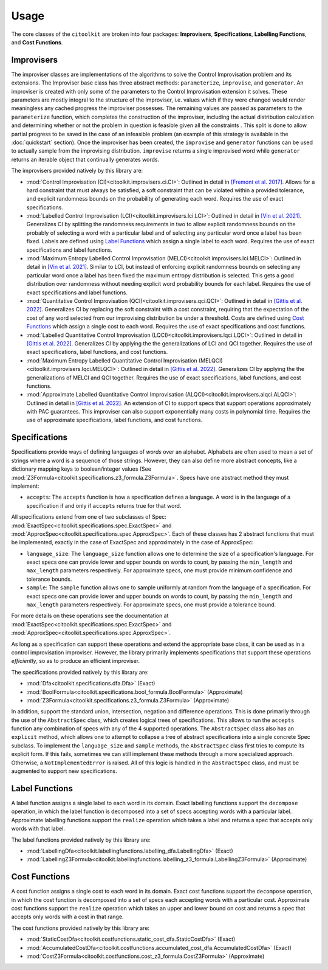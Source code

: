 ..  _usage:

Usage
============

The core classes of the ``citoolkit`` are broken into four packages: **Improvisers**, **Specifications**, **Labelling Functions**, and **Cost Functions**. 

Improvisers
**************

The improviser classes are implementations of the algorithms to solve the Control Improvisation problem and its extensions. The Improviser base class has three abstract methods: ``parameterize``, ``improvise``, and ``generator``. An improviser is created with only some of the parameters to the Control Improvisation extension it solves. These parameters are mostly integral to the structure of the improviser, i.e. values which if they were changed would render meaningless any cached progress the improviser possesses. The remaining values are passed as parameters to the ``parameterize`` function, which completes the construction of the improviser, including the actual distribution calculation and determining whether or not the problem in question is feasible given all the constraints
. This split is done to allow partial progress to be saved in the case of an infeasible problem (an example of this strategy is available in the :doc:`quickstart` section). Once the improviser has been created, the ``improvise`` and ``generator`` functions can be used to actually sample from the improvising distribution. ``improvise`` returns a single improvised word while ``generator`` returns an iterable object that continually generates words.

The improvisers provided natively by this library are:

* :mod:`Control Improvisation (CI)<citoolkit.improvisers.ci.CI>`: Outlined in detail in `[Fremont et al. 2017] <https://arxiv.org/abs/1704.06319>`_. Allows for a hard constraint that must always be satisfied, a soft constraint that can be violated within a provided tolerance, and explicit randomness bounds on the probability of generating each word. Requires the use of exact specifications.
* :mod:`Labelled Control Improvisation (LCI)<citoolkit.improvisers.lci.LCI>`: Outlined in detail in `[Vin et al. 2021] <https://tr.soe.ucsc.edu/research/technical-reports/UCSC-SOE-21-09>`_. Generalizes CI by splitting the randomness requirements in two to allow explicit randomness bounds on the probably of selecting a word with a particular label and of selecting any particular word once a label has been fixed. Labels are defined using `Label Functions`_ which assign a single label to each word. Requires the use of exact specifications and label functions.
* :mod:`Maximum Entropy Labelled Control Improvisation (MELCI)<citoolkit.improvisers.lci.MELCI>`: Outlined in detail in `[Vin et al. 2021] <https://tr.soe.ucsc.edu/research/technical-reports/UCSC-SOE-21-09>`_. Similar to LCI, but instead of enforcing explicit randomness bounds on selecting any particular word once a label has been fixed the maximum entropy distribution is selected. This gets a good distribution over randomness without needing explicit word probability bounds for each label. Requires the use of exact specifications and label functions.
* :mod:`Quantitative Control Improvisation (QCI)<citoolkit.improvisers.qci.QCI>`: Outlined in detail in `[Gittis et al. 2022] <https://arxiv.org/abs/2206.02775>`_. Generalizes CI by replacing the soft constraint with a cost constraint, requiring that the expectation of the cost of any word selected from our improvising distribution be under a threshold. Costs are defined using `Cost Functions`_ which assign a single cost to each word. Requires the use of exact specifications and cost functions.
* :mod:`Labelled Quantitative Control Improvisation (LQCI)<citoolkit.improvisers.lqci.LQCI>`: Outlined in detail in `[Gittis et al. 2022] <https://arxiv.org/abs/2206.02775>`_. Generalizes CI by applying the the generalizations of LCI and QCI together. Requires the use of exact specifications, label functions, and cost functions.
* :mod:`Maximum Entropy Labelled Quantitative Control Improvisation (MELQCI)<citoolkit.improvisers.lqci.MELQCI>`: Outlined in detail in `[Gittis et al. 2022] <https://arxiv.org/abs/2206.02775>`_. Generalizes CI by applying the the generalizations of MELCI and QCI together. Requires the use of exact specifications, label functions, and cost functions.
* :mod:`Approximate Labelled Quantitative Control Improvisation (ALQCI)<citoolkit.improvisers.alqci.ALQCI>`: Outlined in detail in `[Gittis et al. 2022] <https://arxiv.org/abs/2206.02775>`_. An extension of CI to support specs that support operations approximately with PAC guarantees. This improviser can also support exponentially many costs in polynomial time. Requires the use of approximate specifications, label functions, and cost functions.


Specifications
**************

Specifications provide ways of defining languages of *words* over an alphabet. Alphabets are often used to mean a set of strings where a word is a sequence of those strings. However, they can also define more abstract concepts, like a dictionary mapping keys to boolean/integer values (See :mod:`Z3Formula<citoolkit.specifications.z3_formula.Z3Formula>`. Specs have one abstract method they must implement:

* ``accepts``: The ``accepts`` function is how a specification defines a language. A word is in the language of a specification if and only if ``accepts`` returns true for that word.

All specifications extend from one of two subclasses of Spec: :mod:`ExactSpec<citoolkit.specifications.spec.ExactSpec>` and :mod:`ApproxSpec<citoolkit.specifications.spec.ApproxSpec>`. Each of these classes has 2 abstract functions that must be implemented, exactly in the case of ExactSpec and approximately in the case of ApproxSpec:

* ``language_size``: The ``language_size`` function allows one to determine the size of a specification's language. For exact specs one can provide lower and upper bounds on words to count, by passing the ``min_length`` and ``max_length`` parameters respectively. For approximate specs, one must provide minimum confidence and tolerance bounds.
* ``sample``: The ``sample`` function allows one to sample uniformly at random from the language of a specification.  For exact specs one can provide lower and upper bounds on words to count, by passing the ``min_length`` and ``max_length`` parameters respectively. For approximate specs, one must provide a tolerance bound.

For more details on these operations see the documentation at :mod:`ExactSpec<citoolkit.specifications.spec.ExactSpec>` and :mod:`ApproxSpec<citoolkit.specifications.spec.ApproxSpec>`.

As long as a specification can support these operations and extend the appropriate base class, it can be used as in a control improvisation improviser. However, the library primarily implements specifications that support these operations *efficiently*, so as to produce an efficient improviser.

The specifications provided natively by this library are:

* :mod:`Dfa<citoolkit.specifications.dfa.Dfa>` (Exact)
* :mod:`BoolFormula<citoolkit.specifications.bool_formula.BoolFormula>` (Approximate)
* :mod:`Z3Formula<citoolkit.specifications.z3_formula.Z3Formula>` (Approximate)

In addition, support the standard union, intersection, negation and difference operations. This is done primarily through the use of the ``AbstractSpec`` class, which creates logical trees of specifications. This allows to run the ``accepts`` function any combination of specs with any of the 4 supported operations. The ``AbstractSpec`` class also has an ``explicit`` method, which allows one to attempt to collapse a tree of abstract specifications into a single concrete Spec subclass. To implement the ``language_size`` and ``sample`` methods, the ``AbstractSpec`` class first tries to compute its explicit form. If this fails, sometimes we can still implement these methods through a more specialized approach. Otherwise, a ``NotImplementedError`` is raised. All of this logic is handled in the ``AbstractSpec`` class, and must be augmented to support new specifications.

Label Functions
***************

A label function assigns a single label to each word in its domain. Exact labelling functions support the ``decompose`` operation, in which the label function is decomposed into a set of specs accepting words with a particular label. Approximate labelling functions support the ``realize`` operation which takes a label and returns a spec that accepts only words with that label.

The label functions provided natively by this library are:

* :mod:`LabellingDfa<citoolkit.labellingfunctions.labelling_dfa.LabellingDfa>` (Exact)
* :mod:`LabellingZ3Formula<citoolkit.labellingfunctions.labelling_z3_formula.LabellingZ3Formula>` (Approximate)

Cost Functions
***************

A cost function assigns a single cost to each word in its domain. Exact cost functions support the ``decompose`` operation, in which the cost function is decomposed into a set of specs each accepting words with a particular cost. Approximate cost functions support the ``realize`` operation which takes an upper and lower bound on cost and returns a spec that accepts only words with a cost in that range.

The cost functions provided natively by this library are:

* :mod:`StaticCostDfa<citoolkit.costfunctions.static_cost_dfa.StaticCostDfa>` (Exact)
* :mod:`AccumulatedCostDfa<citoolkit.costfunctions.accumulated_cost_dfa.AccumulatedCostDfa>` (Exact)
* :mod:`CostZ3Formula<citoolkit.costfunctions.cost_z3_formula.CostZ3Formula>` (Approximate)


